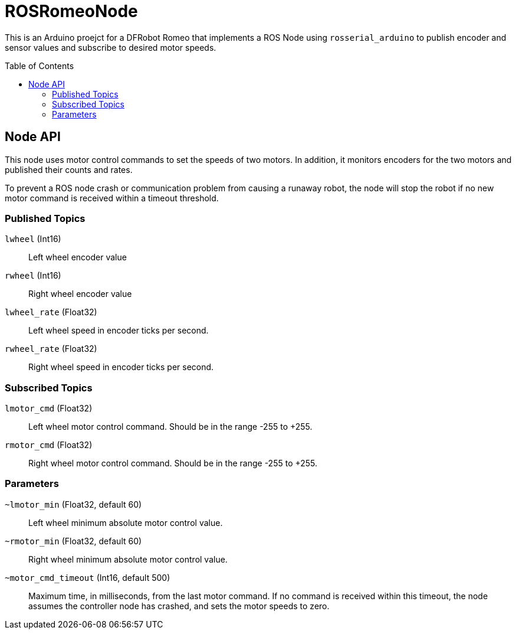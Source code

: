 :imagesdir: ./images
:toc: macro

= ROSRomeoNode

This is an Arduino proejct for a DFRobot Romeo that implements a ROS
Node using `rosserial_arduino` to publish encoder and sensor values
and subscribe to desired motor speeds.

toc::[]

== Node API

This node uses motor control commands to set the speeds of two motors. In
addition, it monitors encoders for the two motors and published their
counts and rates.

To prevent a ROS node crash or communication problem from causing a
runaway robot, the node will stop the robot if no new motor command
is received within a timeout threshold.

=== Published Topics

`lwheel` (Int16):: Left wheel encoder value
`rwheel` (Int16):: Right wheel encoder value
`lwheel_rate` (Float32):: Left wheel speed in encoder ticks per
second.
`rwheel_rate` (Float32):: Right wheel speed in encoder ticks per
second.

=== Subscribed Topics

`lmotor_cmd` (Float32):: Left wheel motor control command. Should
be in the range -255 to +255.
`rmotor_cmd` (Float32):: Right wheel motor control command. Should
be in the range -255 to +255.

=== Parameters

`~lmotor_min` (Float32, default 60):: Left wheel minimum absolute
motor control value.
`~rmotor_min` (Float32, default 60):: Right wheel minimum absolute
motor control value.
`~motor_cmd_timeout` (Int16, default 500):: Maximum time, in milliseconds, from the
last motor command. If no command is received within this timeout, the
node assumes the controller node has crashed, and sets the motor speeds to
zero.
